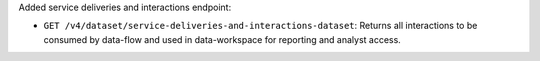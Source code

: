Added service deliveries and interactions endpoint:

- ``GET /v4/dataset/service-deliveries-and-interactions-dataset``: Returns all interactions to be consumed by data-flow and used in data-workspace for reporting and analyst access.
